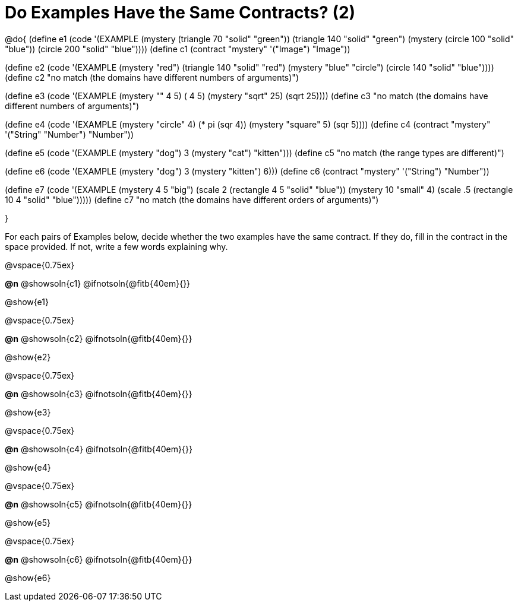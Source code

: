 =  Do Examples Have the Same Contracts? (2)

@do{
(define e1
   (code '(EXAMPLE
      (mystery (triangle 70 "solid" "green")) (triangle 140 "solid" "green")
      (mystery (circle 100 "solid" "blue")) (circle 200 "solid" "blue"))))
(define c1 (contract "mystery" '("Image") "Image"))

(define e2
   (code '(EXAMPLE
      (mystery "red") (triangle 140 "solid" "red")
      (mystery "blue" "circle") (circle 140 "solid" "blue"))))
(define c2 "no match (the domains have different numbers of arguments)")

(define e3
   (code '(EXAMPLE
      (mystery "+" 4 5) (+ 4 5)
      (mystery "sqrt" 25) (sqrt 25))))
(define c3 "no match (the domains have different numbers of arguments)")

(define e4
   (code '(EXAMPLE
      (mystery "circle" 4) (* pi (sqr 4))
      (mystery "square" 5) (sqr 5))))
(define c4 (contract "mystery" '("String" "Number") "Number"))

(define e5
   (code '(EXAMPLE
      (mystery "dog") 3
      (mystery "cat") "kitten")))
(define c5 "no match (the range types are different)")


(define e6
   (code '(EXAMPLE
      (mystery "dog")  3
      (mystery "kitten") 6)))
(define c6 (contract "mystery" '("String") "Number"))

(define e7
   (code '(EXAMPLE
      (mystery 4 5 "big") (scale 2 (rectangle 4 5 "solid" "blue"))
      (mystery 10 "small" 4) (scale .5 (rectangle 10 4 "solid" "blue")))))
(define c7 "no match (the domains have different orders of arguments)")

}

For each pairs of Examples below, decide whether the two examples
have the same contract. If they do, fill in the contract in the space
provided. If not, write a few words explaining why.

@vspace{0.75ex}

*@n* @showsoln{c1}
@ifnotsoln{@fitb{40em}{}}

@show{e1}

@vspace{0.75ex}

*@n* @showsoln{c2}
@ifnotsoln{@fitb{40em}{}}

@show{e2}

@vspace{0.75ex}

*@n* @showsoln{c3}
@ifnotsoln{@fitb{40em}{}}

@show{e3}

@vspace{0.75ex}

*@n* @showsoln{c4}
@ifnotsoln{@fitb{40em}{}}

@show{e4}

@vspace{0.75ex}

*@n* @showsoln{c5}
@ifnotsoln{@fitb{40em}{}}

@show{e5}

@vspace{0.75ex}

*@n* @showsoln{c6}
@ifnotsoln{@fitb{40em}{}}

@show{e6}
